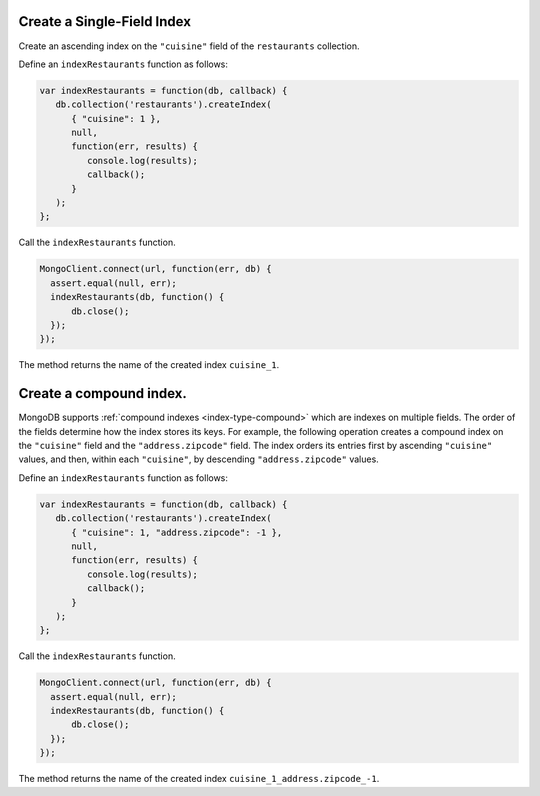 Create a Single-Field Index
---------------------------

Create an ascending index on the ``"cuisine"`` field of the
``restaurants`` collection.

Define an ``indexRestaurants`` function as follows:

.. code-block:: javascript

   var indexRestaurants = function(db, callback) {
      db.collection('restaurants').createIndex( 
         { "cuisine": 1 },
         null,
         function(err, results) {
            console.log(results);
            callback();
         }
      );
   };
   

Call the ``indexRestaurants`` function.

.. code-block:: javascript

   MongoClient.connect(url, function(err, db) {
     assert.equal(null, err);
     indexRestaurants(db, function() {
         db.close();
     });
   });
   

The method returns the name of the created index ``cuisine_1``.



Create a compound index.
------------------------

MongoDB supports :ref:`compound indexes <index-type-compound>` which are
indexes on multiple fields. The order of the fields determine how the
index stores its keys.  For example, the following operation creates a
compound index on the ``"cuisine"`` field and the ``"address.zipcode"``
field. The index orders its entries first by ascending ``"cuisine"``
values, and then, within each ``"cuisine"``, by descending
``"address.zipcode"`` values.

Define an ``indexRestaurants`` function as follows:

.. code-block:: javascript

   var indexRestaurants = function(db, callback) {
      db.collection('restaurants').createIndex( 
         { "cuisine": 1, "address.zipcode": -1 },
         null,
         function(err, results) {
            console.log(results);
            callback();
         }
      );
   };
   

Call the ``indexRestaurants`` function.

.. code-block:: javascript

   MongoClient.connect(url, function(err, db) {
     assert.equal(null, err);
     indexRestaurants(db, function() {
         db.close();
     });
   });
   

The method returns the name of the created index
``cuisine_1_address.zipcode_-1``.


